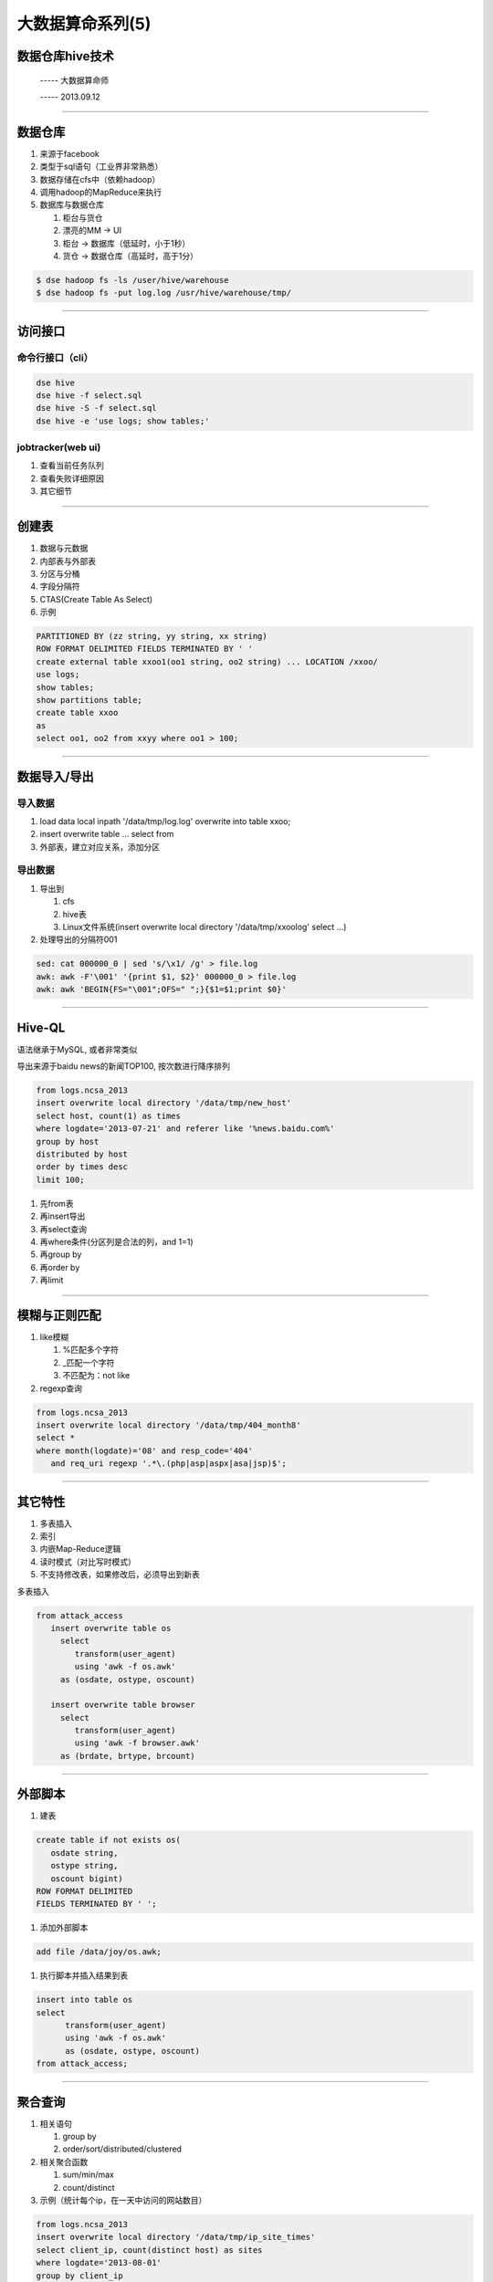 大数据算命系列(5)
=================

数据仓库hive技术
~~~~~~~~~~~~~~~~

  ----- 大数据算命师

  ----- 2013.09.12

--------------------------------------------------------------------------------

数据仓库
~~~~~~~~

1. 来源于facebook
2. 类型于sql语句（工业界非常熟悉）
#. 数据存储在cfs中（依赖hadoop）
#. 调用hadoop的MapReduce来执行
#. 数据库与数据仓库
   
   1. 柜台与货仓
   #. 漂亮的MM -> UI
   #. 柜台 -> 数据库（低延时，小于1秒）
   #. 货仓 -> 数据仓库（高延时，高于1分）

.. code-block:: sh

   $ dse hadoop fs -ls /user/hive/warehouse
   $ dse hadoop fs -put log.log /usr/hive/warehouse/tmp/

--------------------------------------------------------------------------------

访问接口
~~~~~~~~

命令行接口（cli）
+++++++++++++++++

.. code-block:: sh

   dse hive
   dse hive -f select.sql
   dse hive -S -f select.sql
   dse hive -e 'use logs; show tables;'


jobtracker(web ui)
++++++++++++++++++


1. 查看当前任务队列
#. 查看失败详细原因
#. 其它细节

--------------------------------------------------------------------------------

创建表
~~~~~~

1. 数据与元数据
#. 内部表与外部表
#. 分区与分桶
#. 字段分隔符
#. CTAS(Create Table As Select)
#. 示例

.. code-block:: sql

   PARTITIONED BY (zz string, yy string, xx string)
   ROW FORMAT DELIMITED FIELDS TERMINATED BY ' '
   create external table xxoo1(oo1 string, oo2 string) ... LOCATION /xxoo/
   use logs;
   show tables;
   show partitions table;
   create table xxoo
   as 
   select oo1, oo2 from xxyy where oo1 > 100;

--------------------------------------------------------------------------------

数据导入/导出
~~~~~~~~~~~~~

导入数据
++++++++

1. load data local inpath '/data/tmp/log.log' overwrite into table xxoo;
#. insert overwrite table ... select from
#. 外部表，建立对应关系，添加分区

导出数据
++++++++

1. 导出到

   1. cfs
   #. hive表
   #. Linux文件系统(insert overwrite local directory '/data/tmp/xxoolog' select ...)

#. 处理导出的分隔符\001

.. code-block:: she

   sed: cat 000000_0 | sed 's/\x1/ /g' > file.log
   awk: awk -F'\001' '{print $1, $2}' 000000_0 > file.log
   awk: awk 'BEGIN{FS="\001";OFS=" ";}{$1=$1;print $0}'

--------------------------------------------------------------------------------

Hive-QL
~~~~~~~

语法继承于MySQL, 或者非常类似

导出来源于baidu news的新闻TOP100, 按次数进行降序排列

.. code-block:: sql
   
   from logs.ncsa_2013
   insert overwrite local directory '/data/tmp/new_host'
   select host, count(1) as times
   where logdate='2013-07-21' and referer like '%news.baidu.com%' 
   group by host
   distributed by host
   order by times desc
   limit 100;

1. 先from表
2. 再insert导出
#. 再select查询
#. 再where条件(分区列是合法的列，and 1=1)
#. 再group by
#. 再order by
#. 再limit

--------------------------------------------------------------------------------

模糊与正则匹配
~~~~~~~~~~~~~~

1. like模糊

   1. %匹配多个字符
   2. _匹配一个字符
   3. 不匹配为：not like

#. regexp查询

.. code-block:: sql

   from logs.ncsa_2013
   insert overwrite local directory '/data/tmp/404_month8'
   select *
   where month(logdate)='08' and resp_code='404' 
      and req_uri regexp '.*\.(php|asp|aspx|asa|jsp)$';

--------------------------------------------------------------------------------

其它特性
~~~~~~~~

1. 多表插入
#. 索引
#. 内嵌Map-Reduce逻辑
#. 读时模式（对比写时模式）
#. 不支持修改表，如果修改后，必须导出到新表

多表插入

.. code-block:: sql

   from attack_access
      insert overwrite table os
        select 
           transform(user_agent) 
           using 'awk -f os.awk'
        as (osdate, ostype, oscount)

      insert overwrite table browser
        select 
           transform(user_agent) 
           using 'awk -f browser.awk'
        as (brdate, brtype, brcount)

--------------------------------------------------------------------------------

外部脚本
~~~~~~~~

1. 建表

.. code-block:: sql

   create table if not exists os(
      osdate string,
      ostype string,
      oscount bigint)
   ROW FORMAT DELIMITED
   FIELDS TERMINATED BY ' ';

#. 添加外部脚本

.. code-block:: sql

   add file /data/joy/os.awk;

#. 执行脚本并插入结果到表

.. code-block:: sql

   insert into table os
   select 
	 transform(user_agent) 
	 using 'awk -f os.awk'
	 as (osdate, ostype, oscount)
   from attack_access;

--------------------------------------------------------------------------------

聚合查询
~~~~~~~~

1. 相关语句
  
   1. group by
   2. order/sort/distributed/clustered
   
#. 相关聚合函数

   1. sum/min/max
   #. count/distinct

#. 示例（统计每个ip，在一天中访问的网站数目）

.. code-block:: sql

   from logs.ncsa_2013
   insert overwrite local directory '/data/tmp/ip_site_times'
   select client_ip, count(distinct host) as sites
   where logdate='2013-08-01'
   group by client_ip
   sort by sites desc;

--------------------------------------------------------------------------------

mapjoin查询
~~~~~~~~~~~

1. 语句(C注释风格)

.. code-block:: sql

   use logs;
   insert overwrite local directory '/data/tmp/scan_logs'
   select /*+ mapjoin(a) */  b.* from tmp_iplist a join ncsa_2013 b 
      on (a.ip=b.client_ip)
   where logdate='2013-08-01';

#. 适用场景

   1. 一大一小表join, 小表在1000行以下，大表在1亿以上
   2. 不等值join(on a.length > b.length)
   3. 从一个月的日志中，导出列表里面的ip（ip数目小于1000个）的所有访问日志

--------------------------------------------------------------------------------


Thanks
~~~~~~
